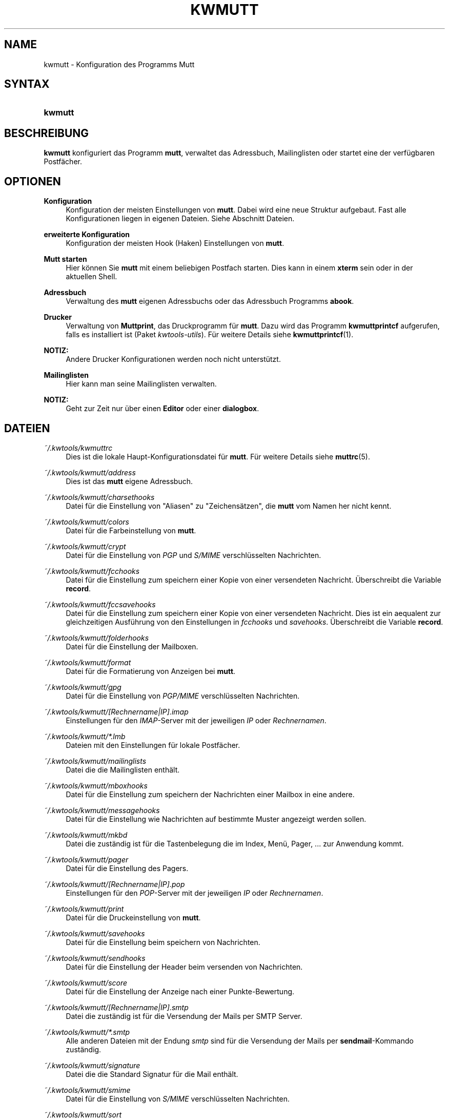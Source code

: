 .\"     Title: KWMUTT
.\"    Author: Kai Wilke <kiste@netzworkk.de>
.\" Generator: DocBook XSL Stylesheets v1.73.2 <http://docbook.sf.net/>
.\"      Date: 04/06/2009
.\"    Manual: Handbuch f\(:ur kwmutt
.\"    Source: Version 0.0.1
.\"
.TH "KWMUTT" "1" "04/06/2009" "Version 0.0.1" "Handbuch f\(:ur kwmutt"
.\" disable hyphenation
.nh
.\" disable justification (adjust text to left margin only)
.ad l
.SH "NAME"
kwmutt \- Konfiguration des Programms Mutt
.SH "SYNTAX"
.HP 7
\fBkwmutt\fR
.SH "BESCHREIBUNG"
.PP
\fBkwmutt\fR
konfiguriert das Programm
\fBmutt\fR, verwaltet das Adressbuch, Mailinglisten oder startet eine der verf\(:ugbaren Postf\(:acher\&.
.SH "OPTIONEN"
.PP
\fBKonfiguration\fR
.RS 4
Konfiguration der meisten Einstellungen von
\fBmutt\fR\&. Dabei wird eine neue Struktur aufgebaut\&. Fast alle Konfigurationen liegen in eigenen Dateien\&. Siehe Abschnitt Dateien\&.
.RE
.PP
\fBerweiterte Konfiguration\fR
.RS 4
Konfiguration der meisten Hook (Haken) Einstellungen von
\fBmutt\fR\&.
.RE
.PP
\fBMutt starten\fR
.RS 4
Hier k\(:onnen Sie
\fBmutt\fR
mit einem beliebigen Postfach starten\&. Dies kann in einem
\fBxterm\fR
sein oder in der aktuellen Shell\&.
.RE
.PP
\fBAdressbuch\fR
.RS 4
Verwaltung des
\fBmutt\fR
eigenen Adressbuchs oder das Adressbuch Programms
\fBabook\fR\&.
.RE
.PP
\fBDrucker\fR
.RS 4
Verwaltung von
\fBMuttprint\fR, das Druckprogramm f\(:ur
\fBmutt\fR\&. Dazu wird das Programm
\fBkwmuttprintcf\fR
aufgerufen, falls es installiert ist (Paket
\fIkwtools\-utils\fR)\&. F\(:ur weitere Details siehe
\fBkwmuttprintcf\fR(1)\&.
.RE
.PP
\fBNOTIZ:\fR
.RS 4
Andere Drucker Konfigurationen werden noch nicht unterst\(:utzt\&.
.RE
.PP
\fBMailinglisten\fR
.RS 4
Hier kann man seine Mailinglisten verwalten\&.
.RE
.PP
\fBNOTIZ:\fR
.RS 4
Geht zur Zeit nur \(:uber einen
\fBEditor\fR
oder einer
\fBdialogbox\fR\&.
.RE
.SH "DATEIEN"
.PP
\fI~/\&.kwtools/kwmuttrc\fR
.RS 4
Dies ist die lokale Haupt\-Konfigurationsdatei f\(:ur
\fBmutt\fR\&. F\(:ur weitere Details siehe
\fBmuttrc\fR(5)\&.
.RE
.PP
\fI~/\&.kwtools/kwmutt/address\fR
.RS 4
Dies ist das
\fBmutt\fR
eigene Adressbuch\&.
.RE
.PP
\fI~/\&.kwtools/kwmutt/charsethooks\fR
.RS 4
Datei f\(:ur die Einstellung von "Aliasen" zu "Zeichens\(:atzen", die
\fBmutt\fR
vom Namen her nicht kennt\&.
.RE
.PP
\fI~/\&.kwtools/kwmutt/colors\fR
.RS 4
Datei f\(:ur die Farbeinstellung von
\fBmutt\fR\&.
.RE
.PP
\fI~/\&.kwtools/kwmutt/crypt\fR
.RS 4
Datei f\(:ur die Einstellung von
\fIPGP\fR
und
\fIS/MIME\fR
verschl\(:usselten Nachrichten\&.
.RE
.PP
\fI~/\&.kwtools/kwmutt/fcchooks\fR
.RS 4
Datei f\(:ur die Einstellung zum speichern einer Kopie von einer versendeten Nachricht\&. \(:Uberschreibt die Variable
\fBrecord\fR\&.
.RE
.PP
\fI~/\&.kwtools/kwmutt/fccsavehooks\fR
.RS 4
Datei f\(:ur die Einstellung zum speichern einer Kopie von einer versendeten Nachricht\&. Dies ist ein aequalent zur gleichzeitigen Ausf\(:uhrung von den Einstellungen in
\fIfcchooks\fR
und
\fIsavehooks\fR\&. \(:Uberschreibt die Variable
\fBrecord\fR\&.
.RE
.PP
\fI~/\&.kwtools/kwmutt/folderhooks\fR
.RS 4
Datei f\(:ur die Einstellung der Mailboxen\&.
.RE
.PP
\fI~/\&.kwtools/kwmutt/format\fR
.RS 4
Datei f\(:ur die Formatierung von Anzeigen bei
\fBmutt\fR\&.
.RE
.PP
\fI~/\&.kwtools/kwmutt/gpg\fR
.RS 4
Datei f\(:ur die Einstellung von
\fIPGP/MIME\fR
verschl\(:usselten Nachrichten\&.
.RE
.PP
\fI~/\&.kwtools/kwmutt/[Rechnername|IP]\&.imap\fR
.RS 4
Einstellungen f\(:ur den
\fIIMAP\fR\-Server mit der jeweiligen
\fIIP\fR
oder
\fIRechnernamen\fR\&.
.RE
.PP
\fI~/\&.kwtools/kwmutt/*\&.lmb\fR
.RS 4
Dateien mit den Einstellungen f\(:ur lokale Postf\(:acher\&.
.RE
.PP
\fI~/\&.kwtools/kwmutt/mailinglists\fR
.RS 4
Datei die die Mailinglisten enth\(:alt\&.
.RE
.PP
\fI~/\&.kwtools/kwmutt/mboxhooks\fR
.RS 4
Datei f\(:ur die Einstellung zum speichern der Nachrichten einer Mailbox in eine andere\&.
.RE
.PP
\fI~/\&.kwtools/kwmutt/messagehooks\fR
.RS 4
Datei f\(:ur die Einstellung wie Nachrichten auf bestimmte Muster angezeigt werden sollen\&.
.RE
.PP
\fI~/\&.kwtools/kwmutt/mkbd\fR
.RS 4
Datei die zust\(:andig ist f\(:ur die Tastenbelegung die im Index, Men\(:u, Pager, \&.\&.\&. zur Anwendung kommt\&.
.RE
.PP
\fI~/\&.kwtools/kwmutt/pager\fR
.RS 4
Datei f\(:ur die Einstellung des Pagers\&.
.RE
.PP
\fI~/\&.kwtools/kwmutt/[Rechnername|IP]\&.pop\fR
.RS 4
Einstellungen f\(:ur den
\fIPOP\fR\-Server mit der jeweiligen
\fIIP\fR
oder
\fIRechnernamen\fR\&.
.RE
.PP
\fI~/\&.kwtools/kwmutt/print\fR
.RS 4
Datei f\(:ur die Druckeinstellung von
\fBmutt\fR\&.
.RE
.PP
\fI~/\&.kwtools/kwmutt/savehooks\fR
.RS 4
Datei f\(:ur die Einstellung beim speichern von Nachrichten\&.
.RE
.PP
\fI~/\&.kwtools/kwmutt/sendhooks\fR
.RS 4
Datei f\(:ur die Einstellung der Header beim versenden von Nachrichten\&.
.RE
.PP
\fI~/\&.kwtools/kwmutt/score\fR
.RS 4
Datei f\(:ur die Einstellung der Anzeige nach einer Punkte\-Bewertung\&.
.RE
.PP
\fI~/\&.kwtools/kwmutt/[Rechnername|IP]\&.smtp\fR
.RS 4
Datei die zust\(:andig ist f\(:ur die Versendung der Mails per SMTP Server\&.
.RE
.PP
\fI~/\&.kwtools/kwmutt/*\&.smtp\fR
.RS 4
Alle anderen Dateien mit der Endung
\fIsmtp\fR
sind f\(:ur die Versendung der Mails per
\fBsendmail\fR\-Kommando zust\(:andig\&.
.RE
.PP
\fI~/\&.kwtools/kwmutt/signature\fR
.RS 4
Datei die die Standard Signatur f\(:ur die Mail enth\(:alt\&.
.RE
.PP
\fI~/\&.kwtools/kwmutt/smime\fR
.RS 4
Datei f\(:ur die Einstellung von
\fIS/MIME\fR
verschl\(:usselten Nachrichten\&.
.RE
.PP
\fI~/\&.kwtools/kwmutt/sort\fR
.RS 4
Datei die zust\(:andig ist f\(:ur die Sortierung der Baumansicht\&.
.RE
.PP
\fI~/\&.kwtools/kwmutt/ssl\fR
.RS 4
Datei f\(:ur die Einstellung von
\fISSL/TLS\fR
Verbindungen\&.
.RE
.PP
\fI~/\&.kwtools/kwmutt/unignore_headers\fR
.RS 4
Datei f\(:ur die Einstellung von
\fBHeader\fR
die angezeigt werden sollen\&. Standardm\(:assig werden alle
\fBHeader\fR
bei der Anzeige ignoriert\&.
.RE
.PP
\fI~/\&.kwtools/kwmutt/urlview\fR
.RS 4
Datei f\(:ur die Einstellung von
\fBurlview\fR\&.
.RE
.SH "SIEHE AUCH"
.PP
\fBkwmuttprintcf\fR(1),
\fBmutt\fR(1),
\fBmuttprint\fR(1),
\fBmuttrc\fR(5)
.SH "AUTOR"
.PP
\fBKai Wilke\fR <\&kiste@netzworkk\&.de\&>
.sp -1n
.IP "" 4
Die Manpage wurde in DocBook XML f\(:ur die Debian Distribution geschrieben\&.
.SH "COPYRIGHT"
Copyright \(co 2002-2009 Kai Wilke
.br
